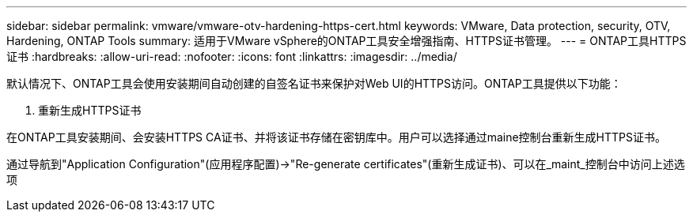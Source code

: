 ---
sidebar: sidebar 
permalink: vmware/vmware-otv-hardening-https-cert.html 
keywords: VMware, Data protection, security, OTV, Hardening, ONTAP Tools 
summary: 适用于VMware vSphere的ONTAP工具安全增强指南、HTTPS证书管理。 
---
= ONTAP工具HTTPS证书
:hardbreaks:
:allow-uri-read: 
:nofooter: 
:icons: font
:linkattrs: 
:imagesdir: ../media/


[role="lead"]
默认情况下、ONTAP工具会使用安装期间自动创建的自签名证书来保护对Web UI的HTTPS访问。ONTAP工具提供以下功能：

. 重新生成HTTPS证书


在ONTAP工具安装期间、会安装HTTPS CA证书、并将该证书存储在密钥库中。用户可以选择通过maine控制台重新生成HTTPS证书。

通过导航到"Application Configuration"(应用程序配置)→"Re-generate certificates"(重新生成证书)、可以在_maint_控制台中访问上述选项
